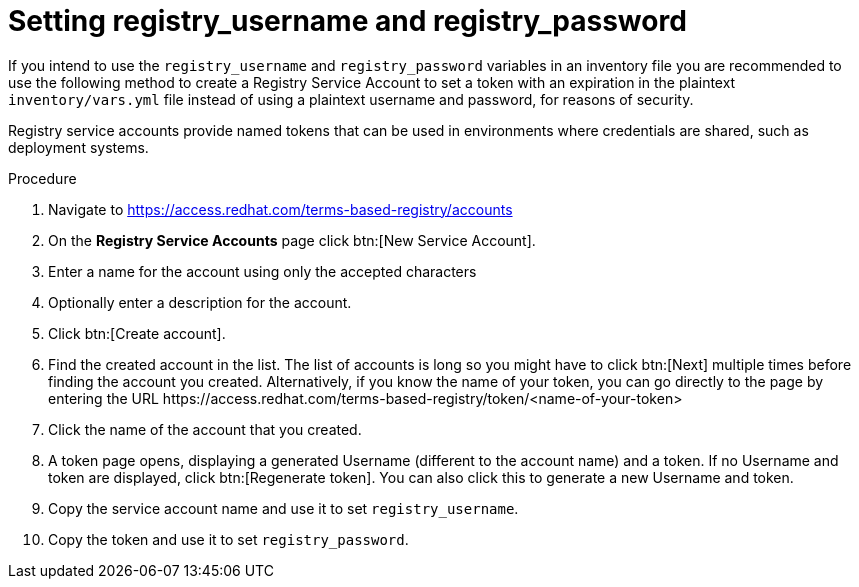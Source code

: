 [id="proc-set-registry-username-password"]

= Setting registry_username and registry_password

If you intend to use the `registry_username` and `registry_password` variables in an inventory file you are recommended to use the following method to create a Registry Service Account to set a token with an expiration in the plaintext `inventory/vars.yml` file instead of using a plaintext username and password, for reasons of security.

Registry service accounts provide named tokens that can be used in environments where credentials are shared, such as deployment systems.

.Procedure
. Navigate to https://access.redhat.com/terms-based-registry/accounts
. On the *Registry Service Accounts* page click btn:[New Service Account].
. Enter a name for the account using only the accepted characters
. Optionally enter a description for the account.
. Click btn:[Create account].
. Find the created account in the list. 
The list of accounts is long so you might have to click btn:[Next] multiple times before finding the account you created. 
Alternatively, if you know the name of your token, you can go directly to the page by entering the URL \https://access.redhat.com/terms-based-registry/token/<name-of-your-token>
. Click the name of the account that you created. 
. A token page opens, displaying a generated Username (different to the account name) and a token. 
If no Username and token are displayed, click btn:[Regenerate token]. You can also click this to generate a new Username and token.
. Copy the service account name and use it to set `registry_username`.
. Copy the token and use it to set `registry_password`.

